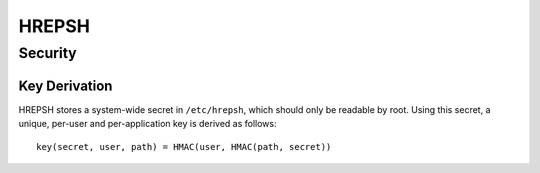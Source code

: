 ======
HREPSH
======


Security
========

Key Derivation
--------------
HREPSH stores a system-wide secret in ``/etc/hrepsh``, which should only be
readable by root. Using this secret, a unique, per-user and per-application
key is derived as follows::

        key(secret, user, path) = HMAC(user, HMAC(path, secret))
